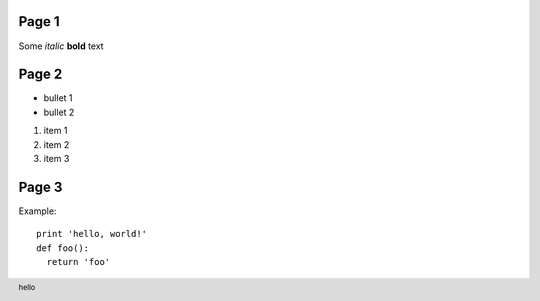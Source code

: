 Page 1
------

Some *italic* **bold** text

.. footer:: hello

Page 2
------

- bullet 1
- bullet 2

1. item 1
2. item 2
3. item 3

Page 3
------

Example::

  print 'hello, world!'
  def foo():
    return 'foo'

